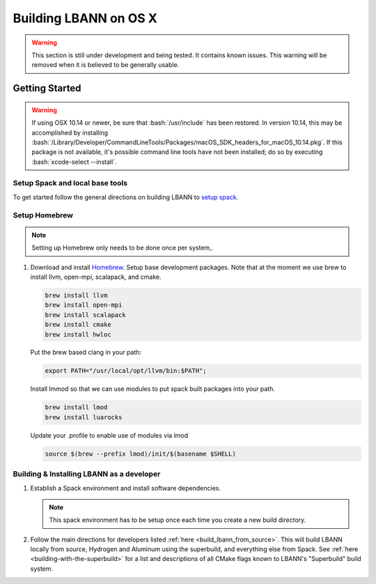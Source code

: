 .. role:: bash(code)
          :language: bash

=========================
Building LBANN on OS X
=========================

.. warning:: This section is still under development and being
             tested. It contains known issues. This warning will be
             removed when it is believed to be generally usable.


--------------------
Getting Started
--------------------

.. warning:: If using OSX 10.14 or newer, be sure that
             :bash:`/usr/include` has been restored. In version 10.14,
             this may be accomplished by installing
             :bash:`/Library/Developer/CommandLineTools/Packages/macOS_SDK_headers_for_macOS_10.14.pkg`.
             If this package is not available, it's possible command
             line tools have not been installed; do so by executing
             :bash:`xcode-select --install`.


.. _osx-setup-spack:

~~~~~~~~~~~~~~~~~~~~~~~~~~~~~~~~~~~~~~~~
Setup Spack and local base tools
~~~~~~~~~~~~~~~~~~~~~~~~~~~~~~~~~~~~~~~~

To get started follow the general directions on building LBANN to
`setup spack
<https://lbann.readthedocs.io/en/latest/building_lbann.html#setup-spack-and-local-base-tools>`_.


~~~~~~~~~~~~~~~~~~~~~~~~~~~~~~~~~~~~~~~~
Setup Homebrew
~~~~~~~~~~~~~~~~~~~~~~~~~~~~~~~~~~~~~~~~

.. note:: Setting up Homebrew only needs to be done once per system,.

1.  Download and install `Homebrew <https://brew.sh>`_.  Setup base
    development packages.  Note that at the moment we use brew to
    install llvm, open-mpi, scalapack, and cmake.

    .. code-block:: bash

       brew install llvm
       brew install open-mpi
       brew install scalapack
       brew install cmake
       brew install hwloc

    Put the brew based clang in your path:

    .. code-block:: bash

       export PATH="/usr/local/opt/llvm/bin:$PATH";

    Install lmmod so that we can use modules to put spack built
    packages into your path.

    .. code-block:: bash

       brew install lmod
       brew install luarocks

    Update your .profile to enable use of modules via lmod

    .. code-block:: bash

       source $(brew --prefix lmod)/init/$(basename $SHELL)

.. _osx-build-install-as-developer:

~~~~~~~~~~~~~~~~~~~~~~~~~~~~~~~~~~~~~~~~~~~~~~~~~~
Building & Installing LBANN as a developer
~~~~~~~~~~~~~~~~~~~~~~~~~~~~~~~~~~~~~~~~~~~~~~~~~~

1.  Establish a Spack environment and install software dependencies.

    .. note:: This spack environment has to be setup once each time
              you create a new build directory.


2.  Follow the main directions for developers listed :ref:`here
    <build_lbann_from_source>`.  This will build LBANN locally from
    source, Hydrogen and Aluminum using the superbuild, and everything
    else from Spack.  See :ref:`here <building-with-the-superbuild>`
    for a list and descriptions of all CMake flags known to LBANN's
    "Superbuild" build system.
